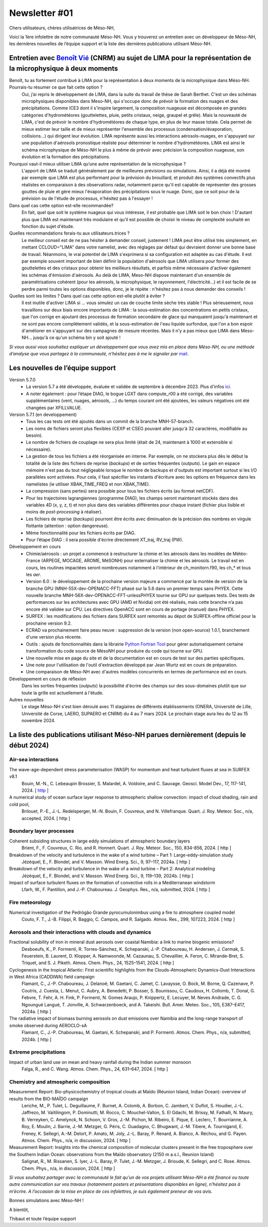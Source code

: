 Newsletter     #01
================================================

Chers utilisateurs, chères utilisatrices de Méso-NH,

Voici la 1ère infolettre de notre communauté Méso-NH. Vous y trouverez un entretien avec un développeur de Méso-NH, les dernières nouvelles de l’équipe support et la liste des dernières publications utilisant Méso-NH.

.. image:: photo_bv.jpg
  :width: 300


Entretien avec `Benoît Vié <mailto:benoit.vie@meteo.fr>`_ (CNRM) au sujet de LIMA pour la représentation de la microphysique à deux moments
*******************************************************************************************************************

Benoît, tu as fortement contribué à LIMA pour la représentation à deux moments de la microphysique dans Méso-NH. Pourrais-tu résumer ce que fait cette option ?
  Oui, j’ai repris le développement de LIMA, dans la suite du travail de thèse de Sarah Berthet. C'est un des schémas microphysiques disponibles dans Meso-NH, qui s'occupe donc de prévoir la formation des nuages et des précipitations. Comme ICE3 dont il s'inspire largement, la composition nuageuse est décomposée en grandes catégories d'hydrométéores (gouttelettes, pluie, petits cristaux, neige, graupel et grêle). Mais la nouveauté de LIMA, c'est de prévoir le nombre d'hydrométéores de chaque type, en plus de leur masse totale. Cela permet de mieux estimer leur taille et de mieux représenter l'ensemble des processus (condensation/évaporation, collisions...) qui dirigent leur évolution. LIMA représente aussi les interactions aérosols-nuages, en s'appuyant sur une population d'aérosols pronostique réaliste pour déterminer le nombre d'hydrométéores. LIMA est ainsi le schéma microphysique de Méso-NH le plus à même de prévoir avec précision la composition nuageuse, son évolution et la formation des précipitations.

Pourquoi vaut-il mieux utiliser LIMA qu’une autre représentation de la microphysique ?
  L'apport de LIMA se traduit généralement par de meilleures prévisions ou simulations. Ainsi, il a déjà été montré par exemple que LIMA est plus performant pour la prévision du brouillard, et produit des systèmes convectifs plus réalistes en comparaison à des observations radar, notamment parce qu'il est capable de représenter des grosses gouttes de pluie et gère mieux l'évaporation des précipitations sous le nuage. Donc, que ce soit pour de la prévision ou de l'étude de processus, n'hésitez pas à l'essayer !

Dans quel cas cette option est-elle recommandée?
  En fait, quel que soit le système nuageux qui vous intéresse, il est probable que LIMA soit le bon choix ! D'autant plus que LIMA est maintenant très modulaire et qu'il est possible de choisir le niveau de complexité souhaité en fonction du sujet d'étude.

Quelles recommandations ferais-tu aux utilisateurs.trices ? 
  Le meilleur conseil est de ne pas hésiter à demander conseil, justement ! LIMA peut être utilisé très simplement, en mettant CCLOUD="LIMA" dans votre namelist, avec des réglages par défaut qui devraient donner une bonne base de travail. Néanmoins, le vrai potentiel de LIMA s'exprimera si sa configuration est adaptée au cas d'étude. Il est par exemple souvent important de bien définir la population d'aérosols que LIMA utilisera pour former des gouttelettes et des cristaux pour obtenir les meilleurs résultats, et parfois même nécessaire d'activer également les schémas d'émission d'aérosols. Au delà de LIMA, Meso-NH dispose maintenant d'un ensemble de paramétrisations cohérent (pour les aérosols, la microphysique, le rayonnement, l'électricité...) et il est facile de se perdre parmi toutes les options disponibles, donc, je le répète : n'hésitez pas à nous demander des conseils !

Quelles sont les limites ? Dans quel cas cette option est-elle plutôt à éviter ?
  Il est inutile d'activer LIMA si ... vous simulez un cas de couche limite sèche très stable ! Plus sérieusement, nous travaillons sur deux biais encore importants de LIMA : la sous-estimation des concentrations en petits cristaux, que l'on corrige en ajoutant des processus de formation secondaire de glace qui manquaient jusqu'à maintenant et ne sont pas encore complètement validés, et la sous-estimation de l'eau liquide surfondue, que l'on a bon espoir d'améliorer en s'appuyant sur des campagnes de mesure récentes. Mais il n'y a pas mieux que LIMA dans Meso-NH... jusqu'à ce qu'un schéma bin y soit ajouté !


*Si vous aussi vous souhaitez expliquer un développement que vous avez mis en place dans Méso-NH, ou une méthode d’analyse que vous partagez à la communauté, n’hésitez pas à me le signaler par* `mail <mailto:thibaut.dauhut@aero.obs-mip.fr>`_.

Les nouvelles de l’équipe support
***********************************

Version 5.7.0
  - La version 5.7 a été développée, évaluée et validée de septembre à décembre 2023. Plus d'infos `ici <http://mesonh.aero.obs-mip.fr/mesonh57/BooksAndGuides?action=AttachFile&do=view&target=update_from_masdev56_to_570.pdf>`_. 
  - A noter également : pour l’étape DIAG, le bogue LGXT dans compute_r00 a été corrigé, des variables supplémentaires (vent, nuages, aérosols, …) du temps courant ont été ajoutées, les valeurs négatives ont été changées par XFILLVALUE.

Version 5.7.1 (en developpement)
  - Tous les cas tests ont été ajoutés dans un commit de la branche MNH-57-branch.
  - Les noms de fichiers seront plus flexibles (CEXP et CSEG pouvant aller jusqu'à 32 caractères, modifiable au besoin).
  - Le nombre de fichiers de couplage ne sera plus limité (était de 24, maintenant à 1000 et extensible si nécessaire).
  - La gestion de tous les fichiers a été réorganisée en interne. Par exemple, on ne stockera plus dès le début la totalité de la liste des fichiers de reprise (*backups*) et de sorties fréquentes (*outputs*). Le gain en espace mémoire n'est pas du tout négligeable lorsque le nombre de backups et d'outputs est important surtout si les I/O parallèles sont activées. Pour cela, il faut spécifier les instants d'écriture avec les options en fréquence dans les namelistes (ie utiliser XBAK_TIME_FREQ et non XBAK_TIME).
  - La compression (sans pertes) sera possible pour tous les fichiers écrits (au format netCDF).
  - Pour les trajectoires lagrangiennes (programme DIAG), les champs seront maintenant stockés dans des variables 4D (x, y, z, t) et non plus dans des variables différentes pour chaque instant (fichier plus lisible et moins de *post-processing* à réaliser).
  - Les fichiers de reprise (*backups*) pourront être écrits avec diminuation de la précision des nombres en virgule flottante (attention : option dangereuse).
  - Même fonctionnalité pour les fichiers écrits par DIAG.
  - Pour l’étape DIAG : il sera possible d'écrire directement XT_traj, RV_traj (PW).

Développement en cours
  - Chimie/aérosols : un projet a commencé à restructurer la chimie et les aérosols dans les modèles de Météo-France (ARPEGE, MOCAGE, AROME, MéSONH) pour externaliser la chimie et les aérosols. Le travail est en cours, les routines impactées seront nombreuses notamment à l'intérieur de ch_monitorn.f90, les ch_* et tous les *aer*.
  - Version 6.0 : le développement de la prochaine version majeure a commencé par la montée de version de la branche GPU (MNH-55X-dev-OPENACC-FFT) phasé sur la 5.6 dans un premier temps sans PHYEX. Cette nouvelle branche MNH-56X-dev-OPENACC-FFT-unlessPHYEX tourne sur GPU sur quelques tests. Des tests de performances sur les architectures avec GPU (AMD et Nvidia) ont été réalisés, mais cette branche n’a pas encore été validée sur CPU. Les directives OpenACC sont en cours de portage (manuel) dans PHYEX.
  - SURFEX :  les modifications des fichiers dans SURFEX sont remontés au dépot de SURFEX-offline officiel pour la prochaine version 9.2.
  - ECRAD va prochainement faire peau neuve : suppression de la version (non open-source) 1.0.1, branchement d'une version plus récente.
  - Outils : ajouts de fonctionnalités dans la librairie `Python Fortran Tool <https://github.com/UMR-CNRM/pyft>`_ pour gérer automatiquement certaine transformation du code source de MésoNH pour produire du code qui tourne sur GPU.
  - Une nouvelle mise en page du site et de la documentation est en cours de test sur des parties spécifiques.
  - Une note pour l'utilisation de l'outil d'extraction développé par Jean Wurtz est en cours de préparation.
  - Une comparaison de Méso-NH avec d'autres modèles concurrents en termes de performance est en cours.

Développement en cours de réflexion
  Dans les sorties fréquentes (*outputs*) la possibilité d'écrire des champs sur des sous-domaines plutôt que sur toute la grille est actuellement à l'étude.

Autres nouvelles
  Le stage Méso-NH s'est bien déroulé avec 11 stagiaires de différents établissements (ONERA, Université de Lille, Université de Corse, LAERO, SUPAERO et CNRM) du 4 au 7 mars 2024. Le prochain stage aura lieu du 12 au 15 novembre 2024.


La liste des publications utilisant Méso-NH parues dernièrement (depuis le début 2024)
****************************************************************************************

Air-sea interactions
------------------------

The wave-age-dependent stress parameterisation (WASP) for momentum and heat turbulent fluxes at sea in SURFEX v8.1
  Bouin, M.-N., C. Lebeaupin Brossier, S. Malardel, A. Voldoire, and C. Sauvage. Geosci. Model Dev., 17, 117-141, 2024. [ `http <https://doi.org/10.5194/gmd-17-117-2024>`_ ]


A numerical study of ocean surface layer response to atmospheric shallow convection: impact of cloud shading, rain and cold pool,
  Brilouet, P.-E., J.-L. Redelsperger, M.-N. Bouin, F. Couvreux, and N. Villefranque. Quart. J. Roy. Meteor. Soc., n/a, accepted, 2024. [ http ]


Boundary layer processes
--------------------------

Coherent subsiding structures in large eddy simulations of atmospheric boundary layers
  Brient, F., F. Couvreux, C. Rio, and R. Honnert. Quart. J. Roy. Meteor. Soc., 150, 834-856, 2024. [ http ]

Breakdown of the velocity and turbulence in the wake of a wind turbine – Part 1: Large-eddy-simulation study
  Jézéquel, E., F. Blondel, and V. Masson. Wind Energ. Sci., 9, 97–117, 2024a. [ http ]

Breakdown of the velocity and turbulence in the wake of a wind turbine – Part 2: Analytical modeling
  Jézéquel, E., F. Blondel, and V. Masson. Wind Energ. Sci., 9, 119–139, 2024b. [ http ]

Impact of surface turbulent fluxes on the formation of convective rolls in a Mediterranean windstorm
  Lfarh, W., F. Pantillon, and J.-P. Chaboureau. J. Geophys. Res., n/a, submitted, 2024. [ http ]


Fire meteorology
------------------

Numerical investigation of the Pedrógão Grande pyrocumulonimbus using a fire to atmosphere coupled model
  Couto, F. T., J.-B. Filippi, R. Baggio, C. Campos, and R. Salgado. Atmos. Res., 299, 107223, 2024. [ http ]

Aerosols and their interactions with clouds and dynamics
----------------------------------------------------------

Fractional solubility of iron in mineral dust aerosols over coastal Namibia: a link to marine biogenic emissions?
  Desboeufs, K., P. Formenti, R. Torres-Sánchez, K. Schepanski, J.-P. Chaboureau, H. Andersen, J. Cermak, S. Feuerstein, B. Laurent, D. Klopper, A. Namwoonde, M. Cazaunau, S. Chevaillier, A. Feron, C. Mirande-Bret, S. Triquet, and S. J. Piketh. Atmos. Chem. Phys., 24, 1525–1541, 2024. [ http ]

Cyclogenesis in the tropical Atlantic: First scientific highlights from the Clouds-Atmospheric Dynamics-Dust Interactions in West Africa (CADDIWA) field campaign
  Flamant, C., J.-P. Chaboureau, J. Delanoë, M. Gaetani, C. Jamet, C. Lavaysse, O. Bock, M. Borne, Q. Cazenave, P. Coutris, J. Cuesta, L. Menut, C. Aubry, A. Benedetti, P. Bosser, S. Bounissou, C. Caudoux, H. Collomb, T. Donal, G. Febvre, T. Fehr, A. H. Fink, P. Formenti, N. Gomes Araujo, P. Knippertz, E. Lecuyer, M. Neves Andrade, C. G. Ngoungué Langué, T. Jonville, A. Schwarzenboeck, and A. Takeishi. Bull. Amer. Meteo. Soc., 105, E387–E417, 2024a. [ http ] 

The radiative impact of biomass burning aerosols on dust emissions over Namibia and the long-range transport of smoke observed during AEROCLO-sA
  Flamant, C., J.-P. Chaboureau, M. Gaetani, K. Schepanski, and P. Formenti. Atmos. Chem. Phys., n/a, submitted, 2024b. [ http ]


Extreme precipitations
------------------------

Impact of urban land use on mean and heavy rainfall during the Indian summer monsoon
  Falga, R., and C. Wang. Atmos. Chem. Phys., 24, 631–647, 2024. [ http ]

Chemistry and atmospheric composition
----------------------------------------

Measurement Report: Bio-physicochemistry of tropical clouds at Maïdo (Réunion Island, Indian Ocean): overview of results from the BIO-MAÏDO campaign
  Leriche, M., P. Tulet, L. Deguillaume, F. Burnet, A. Colomb, A. Borbon, C. Jambert, V. Duflot, S. Houdier, J.-L. Jaffrezo, M. Vaïtilingom, P. Dominutti, M. Rocco, C. Mouchel-Vallon, S. El Gdachi, M. Brissy, M. Fathalli, N. Maury, B. Verreyken, C. Amelynck, N. Schoon, V. Gros, J.-M. Pichon, M. Ribeiro, E. Pique, E. Leclerc, T. Bourrianne, A. Roy, E. Moulin, J. Barrie, J.-M. Metzger, G. Péris, C. Guadagno, C. Bhugwant, J.-M. Tibere, A. Tournigand, E. Freney, K. Sellegri, A.-M. Delort, P. Amato, M. Joly, J.-L. Baray, P. Renard, A. Bianco, A. Réchou, and G. Payen. Atmos. Chem. Phys., n/a, in discussion, 2024. [ http ]

Measurement Report: Insights into the chemical composition of molecular clusters present in the free troposphere over the Southern Indian Ocean: observations from the Maïdo observatory (2150 m a.s.l., Reunion Island)
  Salignat, R., M. Rissanen, S. Iyer, J.-L. Baray, P. Tulet, J.-M. Metzger, J. Brioude, K. Sellegri, and C. Rose. Atmos. Chem. Phys., n/a, in discussion, 2024. [ http ]




*Si vous souhaitez partager avec la communauté le fait qu’un de vos projets utilisant Méso-NH a été financé ou toute autre communication sur vos travaux (notamment posters et présentations disponibles en ligne), n’hésitez pas à m’écrire. A l’occasion de la mise en place de ces infolettres, je suis également preneur de vos avis.*

Bonnes simulations avec Méso-NH !

A bientôt,

Thibaut
et toute l’équipe support
